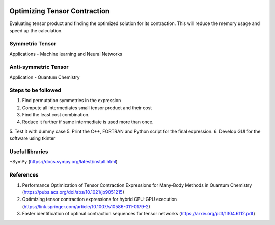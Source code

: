 
.. image:: https://img.shields.io/badge/python-3.4%2C%203.5%2C%203.6-brightgreen.svg

Optimizing Tensor Contraction
=============================
Evaluating tensor product and finding the optimized solution for its contraction. This will
reduce the memory usage and speed up the calculation. 

Symmetric Tensor
----------------
Applications - Machine learning and Neural Networks

Anti-symmetric Tensor
---------------------
Application - Quantum Chemistry 


Steps to be followed
--------------------
1. Find permutation symmetries in the expression
2. Compute all intermediates small tensor product and their cost
3. Find the least cost combination.
4. Reduce it further if same intermediate is used more than once. 
5. Test it with dummy case
5. Print the C++, FORTRAN and Python script for the final expression. 
6. Develop GUI for the software using tkinter

Useful libraries 
----------------
*SymPy (https://docs.sympy.org/latest/install.html)


References 
----------
1. Performance Optimization of Tensor Contraction Expressions for Many-Body Methods in Quantum Chemistry (https://pubs.acs.org/doi/abs/10.1021/jp9051215)

2. Optimizing tensor contraction expressions for hybrid CPU-GPU execution (https://link.springer.com/article/10.1007/s10586-011-0179-2)

3. Faster identification of optimal contraction sequences for tensor networks (https://arxiv.org/pdf/1304.6112.pdf)

